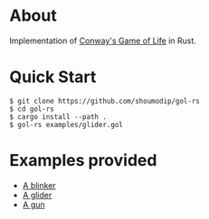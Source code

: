 * About
Implementation of [[https://en.wikipedia.org/wiki/Conway%27s_Game_of_Life][Conway's Game of Life]] in Rust.

* Quick Start
#+begin_src console
$ git clone https://github.com/shoumodip/gol-rs
$ cd gol-rs
$ cargo install --path .
$ gol-rs examples/glider.gol
#+end_src

* Examples provided
- [[https://github.com/shoumodip/gol-rs/blob/main/examples/blinker.gol][A blinker]]
- [[https://github.com/shoumodip/gol-rs/blob/main/examples/glider.gol][A glider]]
- [[https://github.com/shoumodip/gol-rs/blob/main/examples/gun.gol][A gun]]
